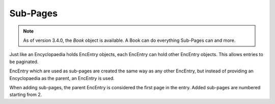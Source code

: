 .. _sub_pages:

Sub-Pages
=========

.. note::
  As of version 3.4.0, the `Book` object is available.
  A Book can do everything Sub-Pages can and more.

Just like an Encyclopaedia holds EncEntry objects, each EncEntry can hold other EncEntry objects.
This allows entries to be paginated.

EncEntry which are used as sub-pages are created the same way as any other EncEntry,
but instead of providing an Encyclopaedia as the parent, an EncEntry is used.

When adding sub-pages, the parent EncEntry is considered the first page in the entry.
Added sub-pages are numbered starting from 2.
